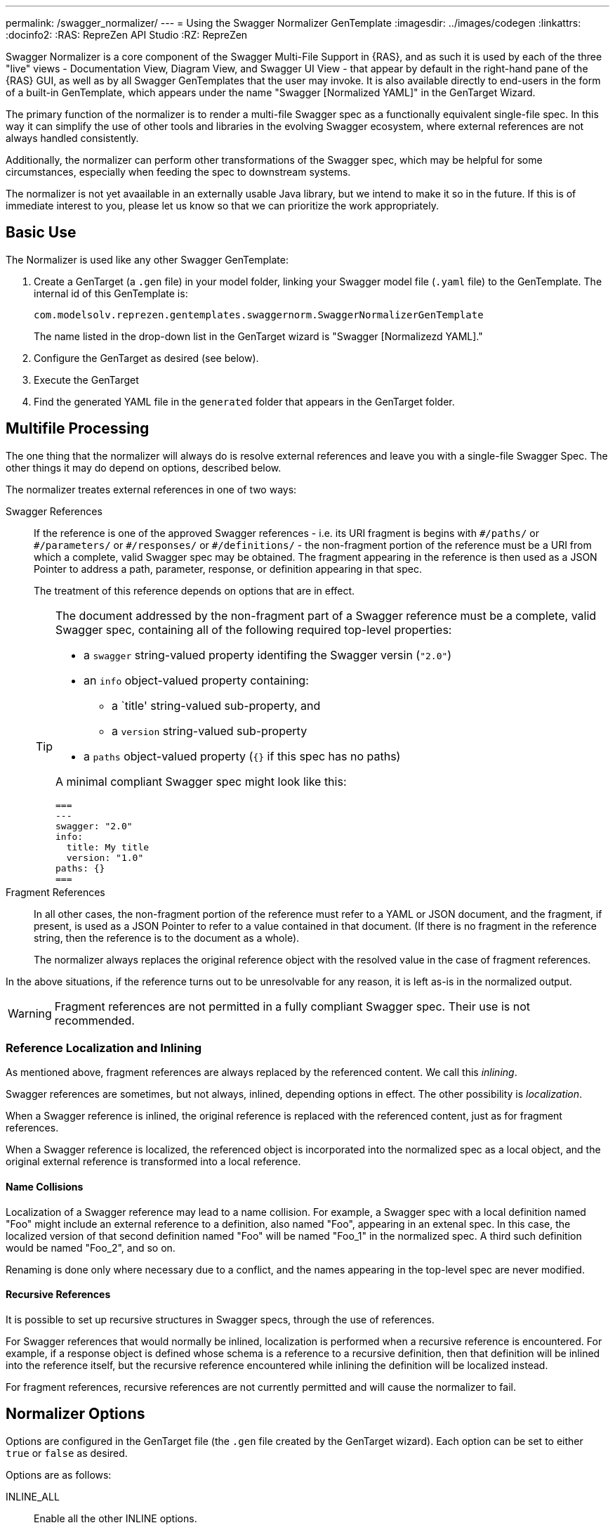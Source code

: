 ---
permalink: /swagger_normalizer/
---
= Using the Swagger Normalizer GenTemplate
:imagesdir: ../images/codegen
:linkattrs:
:docinfo2:
:RAS: RepreZen API Studio 
:RZ: RepreZen

Swagger Normalizer is a core component of the Swagger Multi-File
Support in {RAS}, and as such it is used by each of the three "live"
views - Documentation View, Diagram View, and Swagger UI View - that
appear by default in the right-hand pane of the {RAS} GUI, as well as
by all Swagger GenTemplates that the user may invoke. It is also
available directly to end-users in the form of a built-in GenTemplate,
which appears under the name "Swagger [Normalized YAML]" in the
GenTarget Wizard.

The primary function of the normalizer is to render a multi-file Swagger spec as a functionally
equivalent single-file spec. In this way it can simplify the use of other tools and libraries in the
evolving Swagger ecosystem, where external references are not always handled consistently.

Additionally, the normalizer can perform other transformations of the
Swagger spec, which may be helpful for some circumstances, especially
when feeding the spec to downstream systems.

The normalizer is not yet avaailable in an externally usable Java
library, but we intend to make it so in the future. If this is of
immediate interest to you, please let us know so that we can
prioritize the work appropriately.

== Basic Use

The Normalizer is used like any other Swagger GenTemplate:

1. Create a GenTarget (a `.gen` file) in your model folder, linking
your Swagger model file (`.yaml` file) to the GenTemplate. The
internal id of this GenTemplate is:
+
[source%nowrap]
--
com.modelsolv.reprezen.gentemplates.swaggernorm.SwaggerNormalizerGenTemplate
--
+
The name listed in the drop-down list in the GenTarget wizard is
"Swagger [Normalizezd YAML]."

2. Configure the GenTarget as desired (see below).

3. Execute the GenTarget

4. Find the generated YAML file in the `generated` folder that appears
in the GenTarget folder.

// Should have images walking through this process

== Multifile Processing

The one thing that the normalizer will always do is resolve external
references and leave you with a single-file Swagger Spec. The other
things it may do depend on options, described below.

The normalizer treates external references in one of two ways:

Swagger References:: If the reference is one of the approved Swagger
references - i.e. its URI fragment is begins with `\#/paths/` or
`#/parameters/` or `\#/responses/` or `#/definitions/` - the
non-fragment portion of the reference must be a URI from which a
complete, valid Swagger spec may be obtained. The fragment appearing
in the reference is then used as a JSON Pointer to address a path,
parameter, response, or definition appearing in that spec.
+
The treatment of this reference depends on options that are in effect.
+
[TIP]
--
The document addressed by the non-fragment part of a Swagger
reference must be a complete, valid Swagger spec, containing all of
the following required top-level properties:

* a `swagger` string-valued property identifing the Swagger versin (`"2.0"`)
* an `info` object-valued property containing:
** a `title' string-valued sub-property, and
** a `version` string-valued sub-property
* a `paths` object-valued property (`{}` if this spec has no paths)

A minimal compliant Swagger spec might look like this:
[source%nowrap]
===
---
swagger: "2.0"
info:
  title: My title
  version: "1.0"
paths: {}
===
--
Fragment References:: In all other cases, the non-fragment portion of
the reference must refer to a YAML or JSON document, and the fragment,
if present, is used as a JSON Pointer to refer to a value contained in
that document. (If there is no fragment in the reference string, then
the reference is to the document as a whole).
+ 
The normalizer always replaces the original reference object with the
resolved value in the case of fragment references.

In the above situations, if the reference turns out to be unresolvable
for any reason, it is left as-is in the normalized output.

WARNING: Fragment references are not permitted in a fully compliant
Swagger spec. Their use is not recommended.

=== Reference Localization and Inlining

As mentioned above, fragment references are always replaced by the
referenced content. We call this _inlining_.

Swagger references are sometimes, but not always, inlined, depending
options in effect. The other possibility is _localization_.

When a Swagger reference is inlined, the original reference is
replaced with the referenced content, just as for fragment
references.

When a Swagger reference is localized, the referenced object is
incorporated into the normalized spec as a local object, and the
original external reference is transformed into a local reference.

==== Name Collisions

Localization of a Swagger reference may lead to a name
collision. For example, a Swagger spec with a local definition named
"Foo" might include an external reference to a definition, also named
"Foo", appearing in an extenal spec. In this case, the localized
version of that second definition named "Foo" will be named "Foo_1" in
the normalized spec. A third such definition would be named "Foo_2",
and so on.

Renaming is done only where necessary due to a conflict, and the names
appearing in the top-level spec are never modified.

==== Recursive References

It is possible to set up recursive structures in Swagger specs,
through the use of references.

For Swagger references that would normally be inlined, localization is
performed when a recursive reference is encountered. For example, if a
response object is defined whose schema is a reference to a recursive
definition, then that definition will be inlined into the reference
itself, but the recursive reference encountered while inlining the
definition will be localized instead.

For fragment references, recursive references are not currently
permitted and will cause the normalizer to fail.

== Normalizer Options

Options are configured in the GenTarget file (the `.gen` file created
by the GenTarget wizard). Each option can be set to either `true` or
`false` as desired.

Options are as follows:

INLINE_ALL:: Enable all the other INLINE options.

INLINE_DEFS:: Inline all definitions references. (See discussion
regarding recursive references above.)

INLINE_PARAMS:: Inline all parameter references.

INLINE_RESPONSES:: Inline all response references.

TIP: Note that there is no `INLINE_PATHS` option, since the only
meaningful handling of a path reference is to inline it.

REWRITE_SIMPLE_REFS:: In former versions of the Swagger specification,
reference strings were allowed to take a simple form like "Pet." These
would be treated as internal references based on the context in which
the reference appears. For example, in old pet-store examples,
references to the `Pet` schema appeared simply as `$ref: Pet` and this
would be equivalent to `$ref: #/definitions/Pet`.
+
While these "simple references" are no longer supported by the Swagger
specification, they are still processed by some existing
tools. Enabling this option will cause the normalizer to rewrite
simple references to fully compliant internal
references.footnote:[Simple reference strings are recognized only
if they start with an alphabetic character or "\_" and consist solely
of alpha-numeric characters and "_".]

CREATE_DEF_TITLES:: This option causes the normalizer to add `title`
properties to definitions that do not already have them. The title for
such a definition is set to its property name in the `definitions`
object of its containing Swagger spec. This is particularly helpful
when name collisions occur during localization, as the titles then
reflect the original names of the definitions, prior to renaming.

HOIST_MEDIA_TYPES:: This option causes the normalizer to copy
top-level `consumes` and `produces` property values into all
operations that do not supply their own values. The top-level lists
are removed from the normalized spec.

HOIST_PATH_PARAMETERS:: This option causes parameters defined at
path-level to be copied into all that path's operations, except where
the operation directly defines a parameter with the same name and `in`
value. The path-level parameter definitions are removed from the
normalized spec.

PRUNE_UNREFED_OBJECTS:: If the normalized spec defines at least one
path object, this option causes all non-path objects that are not
referenced in the normalized spec to be removed. When inlining options
are in effect, this means that inlined object will be removed as
free-standing objects, except in the case of recursive use.

INSTANTIATE_NULL_COLLECTIONS:: There are many optional properties in
teh Swagger specification, and the Swagger Java parser creates
structures in which omitted properties generally appear with `null`
values. This forces a great deal of null-checking in Java code that
processes parsed Swagger specs. This option causes such null values
for either array-valued or object-valued properties to be replaced
with empty arrays and objects, respectively, where doing so would not
alter the meaning of the spec.footnote:[An example of where such
replacement would chnage the spec is the `consumes` and `produces`
arrays in operation definition. For these, an empty array would
prevent inheriting the corresponding global defaults.]

FIX_MISSING_TYPES:: The Swagger Java parser accepts Swagger specs in
which some object schemas are missing their `type` property. This is
allowed when the schema contains either a `properties` or
`additionalProperties` property. This option causes the normalize to
fill in `type: object` in these cases.

USE_CODEGEN_OPTIONS:: Enabling this option causes the overall options
set to be configured as they would be for a normal GenTarget
execution. This option, unlike all other options, defauts to true.
+
The options implied by this option include: 
+
* REWRITE_SIMPLE_REFS
* INSTANTIATE_NULL_COLLECTIONS
* INLINE_PARAMS
* INLINE_REPSONSES
* HOIST_PATH_PARMS
* FIX_MISSING_TYPES

USE_DOC_OPTIONS:: Enabling this option casues the overall options set
to be configured as they would be for the Live Documentation view. The
options implied by this option include all those listed above for
*USE_CODEGEN_OPTIONS*, and also:
+
* CREATE_DEF_TITLES
* HOIST_MEDIA_TYPES
* PRUNE_UNREFED_OBJECTS
